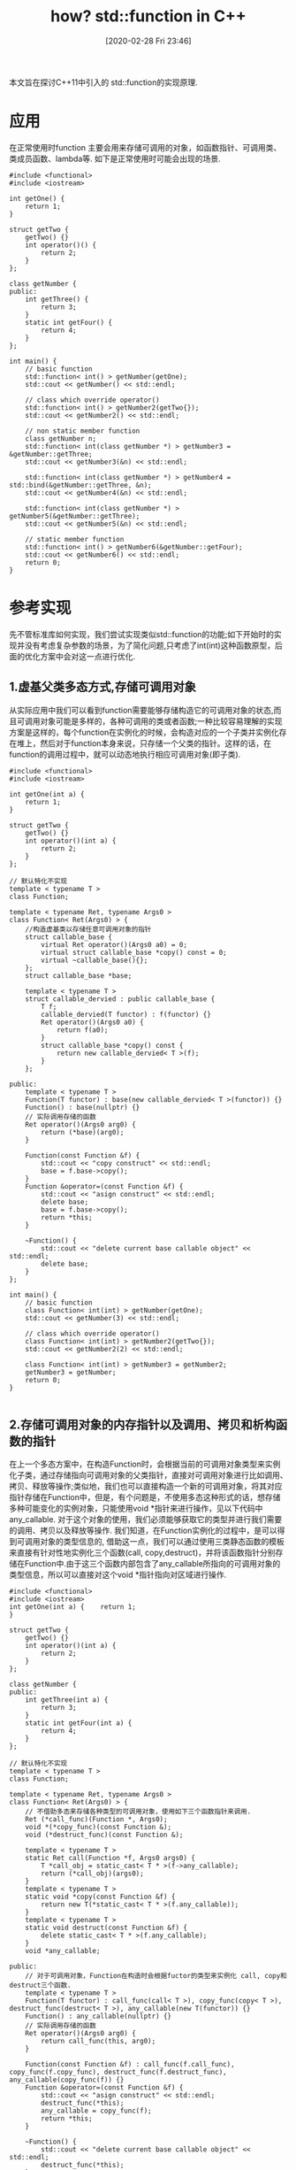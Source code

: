 #+BLOG: my-blog
#+POSTID: 368
#+ORG2BLOG:
#+DATE: [2020-02-28 Fri 23:46]
#+OPTIONS: toc:4 num:nil todo:nil pri:nil tags:nil ^:nil
#+CATEGORY: coding
#+TAGS: c++, program
#+DESCRIPTION: 一探std::function的原理.
#+TITLE: how? std::function in C++

[[file:~/org/media/imgs/std_function_head.png]]

本文旨在探讨C++11中引入的 std::function的实现原理.

* 应用
在正常使用时function 主要会用来存储可调用的对象，如函数指针、可调用类、类成员函数、lambda等. 如下是正常使用时可能会出现的场景.
#+BEGIN_SRC C++ :flags "-std=c++11" :exports both :results output
#include <functional>
#include <iostream>

int getOne() {
    return 1;
}

struct getTwo {
    getTwo() {}
    int operator()() {
        return 2;
    }
};

class getNumber {
public:
    int getThree() {
        return 3;
    }
    static int getFour() {
        return 4;
    }
};

int main() {
    // basic function
    std::function< int() > getNumber(getOne);
    std::cout << getNumber() << std::endl;

    // class which override operator()
    std::function< int() > getNumber2(getTwo{});
    std::cout << getNumber2() << std::endl;

    // non static member function
    class getNumber n;
    std::function< int(class getNumber *) > getNumber3 = &getNumber::getThree;
    std::cout << getNumber3(&n) << std::endl;

    std::function< int(class getNumber *) > getNumber4 = std::bind(&getNumber::getThree, &n);
    std::cout << getNumber4(&n) << std::endl;

    std::function< int(class getNumber *) > getNumber5(&getNumber::getThree);
    std::cout << getNumber5(&n) << std::endl;

    // static member function
    std::function< int() > getNumber6(&getNumber::getFour);
    std::cout << getNumber6() << std::endl;
    return 0;
}
#+END_SRC

#+RESULTS:
: 1
: 2
: 3
: 3
: 3
: 4

* 参考实现
先不管标准库如何实现，我们尝试实现类似std::function的功能;如下开始时的实现并没有考虑复杂参数的场景，为了简化问题,只考虑了int(int)这种函数原型，后面的优化方案中会对这一点进行优化.
** 1.虚基父类多态方式,存储可调用对象
从实际应用中我们可以看到function需要能够存储构造它的可调用对象的状态,而且可调用对象可能是多样的，各种可调用的类或者函数;一种比较容易理解的实现方案是这样的，每个function在实例化的时候，会构造对应的一个子类并实例化存在堆上，然后对于function本身来说，只存储一个父类的指针。这样的话，在function的调用过程中，就可以动态地执行相应可调用对象(即子类).

#+BEGIN_SRC C++ :flags "-std=c++11" :exports both :results output
#include <functional>
#include <iostream>

int getOne(int a) {
    return 1;
}

struct getTwo {
    getTwo() {}
    int operator()(int a) {
        return 2;
    }
};

// 默认特化不实现
template < typename T >
class Function;

template < typename Ret, typename Args0 >
class Function< Ret(Args0) > {
    //构造虚基类以存储任意可调用对象的指针
    struct callable_base {
        virtual Ret operator()(Args0 a0) = 0;
        virtual struct callable_base *copy() const = 0;
        virtual ~callable_base(){};
    };
    struct callable_base *base;

    template < typename T >
    struct callable_dervied : public callable_base {
        T f;
        callable_dervied(T functor) : f(functor) {}
        Ret operator()(Args0 a0) {
            return f(a0);
        }
        struct callable_base *copy() const {
            return new callable_dervied< T >(f);
        }
    };

public:
    template < typename T >
    Function(T functor) : base(new callable_dervied< T >(functor)) {}
    Function() : base(nullptr) {}
    // 实际调用存储的函数
    Ret operator()(Args0 arg0) {
        return (*base)(arg0);
    }

    Function(const Function &f) {
        std::cout << "copy construct" << std::endl;
        base = f.base->copy();
    }
    Function &operator=(const Function &f) {
        std::cout << "asign construct" << std::endl;
        delete base;
        base = f.base->copy();
        return *this;
    }

    ~Function() {
        std::cout << "delete current base callable object" << std::endl;
        delete base;
    }
};

int main() {
    // basic function
    class Function< int(int) > getNumber(getOne);
    std::cout << getNumber(3) << std::endl;

    // class which override operator()
    class Function< int(int) > getNumber2(getTwo{});
    std::cout << getNumber2(2) << std::endl;

    class Function< int(int) > getNumber3 = getNumber2;
    getNumber3 = getNumber;
    return 0;
}

#+END_SRC

#+RESULTS:
: 1
: 2
: copy construct
: asign construct
: delete current base callable object
: delete current base callable object
: delete current base callable object

** 2.存储可调用对象的内存指针以及调用、拷贝和析构函数的指针
在上一个多态方案中，在构造Function时，会根据当前的可调用对象类型来实例化子类，通过存储指向可调用对象的父类指针，直接对可调用对象进行比如调用、拷贝、释放等操作;类似地，我们也可以直接构造一个新的可调用对象，将其对应指针存储在Function中，但是，有个问题是，不使用多态这种形式的话，想存储多种可能变化的实例对象，只能使用void *指针来进行操作，见以下代码中 any_callable. 对于这个对象的使用，我们必须能够获取它的类型并进行我们需要的调用、拷贝以及释放等操作. 我们知道，在Function实例化的过程中，是可以得到可调用对象的类型信息的, 借助这一点，我们可以通过使用三类静态函数的模板来直接有针对性地实例化三个函数(call, copy,destruct)，并将该函数指针分别存储在Function中.由于这三个函数内部包含了any_callable所指向的可调用对象的类型信息，所以可以直接对这个void *指针指向对区域进行操作.
#+BEGIN_SRC C++ :flags "-std=c++11" :exports both :results output
#include <functional>
#include <iostream>
int getOne(int a) {    return 1;
}

struct getTwo {
    getTwo() {}
    int operator()(int a) {
        return 2;
    }
};

class getNumber {
public:
    int getThree(int a) {
        return 3;
    }
    static int getFour(int a) {
        return 4;
    }
};

// 默认特化不实现
template < typename T >
class Function;

template < typename Ret, typename Args0 >
class Function< Ret(Args0) > {
    // 不借助多态来存储各种类型的可调用对象，使用如下三个函数指针来调用.
    Ret (*call_func)(Function *, Args0);
    void *(*copy_func)(const Function &);
    void (*destruct_func)(const Function &);

    template < typename T >
    static Ret call(Function *f, Args0 args0) {
        T *call_obj = static_cast< T * >(f->any_callable);
        return (*call_obj)(args0);
    }
    template < typename T >
    static void *copy(const Function &f) {
        return new T(*static_cast< T * >(f.any_callable));
    }
    template < typename T >
    static void destruct(const Function &f) {
        delete static_cast< T * >(f.any_callable);
    }
    void *any_callable;

public:
    // 对于可调用对象，Function在构造时会根据fuctor的类型来实例化 call, copy和destruct三个函数.
    template < typename T >
    Function(T functor) : call_func(call< T >), copy_func(copy< T >), destruct_func(destruct< T >), any_callable(new T(functor)) {}
    Function() : any_callable(nullptr) {}
    // 实际调用存储的函数
    Ret operator()(Args0 arg0) {
        return call_func(this, arg0);
    }

    Function(const Function &f) : call_func(f.call_func), copy_func(f.copy_func), destruct_func(f.destruct_func), any_callable(copy_func(f)) {}
    Function &operator=(const Function &f) {
        std::cout << "asign construct" << std::endl;
        destruct_func(*this);
        any_callable = copy_func(f);
        return *this;
    }

    ~Function() {
        std::cout << "delete current base callable object" << std::endl;
        destruct_func(*this);
    }
};

int main() {
    // basic function
    class Function< int(int) > getNumber(getOne);
    std::cout << getNumber(3) << std::endl;

    // class which override operator()
    class Function< int(int) > getNumber2(getTwo{});
    std::cout << getNumber2(2) << std::endl;

    class Function< int(int) > getNumber7 = getNumber2;
    //    getNumber3 = getNumber;
    return 0;
}

#+END_SRC

#+RESULTS:
: 1
: 2
: delete current base callable object
: delete current base callable object
: delete current base callable object

** 3.优化当前方案
当前方案如前文所说只支持int(int)这一种函数签名,为了使我们的实现更具适应性、鲁棒性，我尝试做了如下改进.
*** 任意参数适配
使用C++11特性,可变参数模板以及 perfect forwarding, 增强对参数类型的适配.

比如对于方案1中虚函数方案,我们作出如下修改,将模板参数改为可变参数.

#+BEGIN_SRC C++
template < typename Ret, typename... Args >
class Function< Ret(Args...) > {
    //构造虚基类以存储任意可调用对象的指针
    struct callable_base {
        // 注释M 此处Args我们在参数后面加了&&, 这个地方比较关键.
        virtual Ret operator()(Args &&... a) = 0;   // line 1 **
        virtual struct callable_base *copy() const = 0;
        virtual ~callable_base(){};
    };
    struct callable_base *base;

    template < typename T >
    struct callable_dervied : public callable_base {
        T f;
        callable_dervied(T functor) : f(functor) {}
        Ret operator()(Args &&... a) {             // line 2  **
            return f(std::forward< Args >(a)...);
        }

        struct callable_base *copy() const {
            return new callable_dervied< T >(f);
        }
    };

public:
    template < typename T >
    Function(T functor) : base(new callable_dervied< T >(functor)) {}
    Function() : base(nullptr) {}
    // 实际调用存储的函数
    Ret operator()(Args... arg) {
        return (*base)(std::forward< Args >(arg)...);
    }
    Function(const Function &f) {
        std::cout << "copy construct" << std::endl;
        base = f.base->copy();
    }
    Function &operator=(const Function &f) {
        std::cout << "asign construct" << std::endl;
        delete base;
        base = f.base->copy();
        return *this;
    }

    ~Function() {
        std::cout << "delete current base callable object" << std::endl;
        delete base;
    }
};

#+END_SRC
可以看到，相比于之前的版本，我在模板类参数里面加个对应的可变参数类型,但是只是加了这些后我和std::function的调用效果对比了一下，发现我这边在调用相同部分的代码时，我这边的实现会多调用一次右值拷贝构造函数.好好看了下代码后发现，在注释*line1*和*line2*的位置，我没有声明成Args&&,导致当我的Function函数参数声明成非引用类型时，这个callable_derived的operator函数的参数类型并不是引用类型.然而实际上,由于这一层的值其实是可以完全利用上一层得到的参数的.加上Args&&后，当Function的模板参数中有右值的话，这个地方就会是右值引用，上一层调用（Function的operator函数)已经过forward转成了右值引用，所以这一层就会减少一次构造. 和std::function至少在调用这块的性能上可以保持相似.

完整代码可以参考如下,分别对应方案1和方案2的改进.

[[https://github.com/thiefuniverse/reading_coding/blob/master/lang/c%2B%2B/std/function/function_impl_v4.cpp][方案1_improved]]
[[https://github.com/thiefuniverse/reading_coding/blob/master/lang/c%2B%2B/std/function/function_impl_v3.cpp][方案2_improved]]

*** 内存优化

目前都是从堆上申请的内存,实际上对于一些很小的对象（比如小的class或者本身就是一个函数指针),我们直接将对象存储在一个指针大小的内存空间下,该方案此处暂未实现.

* 一些标准库的实现
** gcc(8.2.0)
看了我的电脑里gcc 8.2.0中的std_function.h实现，发现大体思路和上面我们的参考实现1基本一致，而且实现里面还考虑到内存较小时直接就使用指针大小(接近指针大小，可能是倍数)的内存来存储可调用对象.

#+BEGIN_SRC C++ :flags "-std=c++11" :exports both :results output
// file: bits/std_function.h

  class _Undefined_class;

// 不拷贝类型，看后面的使用情况，这里应该是通过定义union,得到一般的指针大小上限,在我
// 的电脑(64位)上，这个gcc实现里面是成员指针需要的空间最大，需要16个字节存储,关于这块
// 的指针size可以参考
// https://zh.wikipedia.org/wiki/%E7%B1%BB%E6%88%90%E5%91%98%E5%87%BD%E6%95%B0%E6%8C%87%E9%92%88#%E8%AF%AD%E4%B9%89
  union _Nocopy_types
  {
    void*       _M_object;
    const void* _M_const_object;
    void (*_M_function_pointer)();
    void (_Undefined_class::*_M_member_pointer)();
  };

// 定义_Any_data,后面使用该union存储可调用对象,如果对象小于_Any_data的size,
// 直接在_Any_data的内存处进行构造.
  union [[gnu::may_alias]] _Any_data
  {
    void*       _M_access()       { return &_M_pod_data[0]; }
    const void* _M_access() const { return &_M_pod_data[0]; }

    template<typename _Tp>
      _Tp&
      _M_access()
      { return *static_cast<_Tp*>(_M_access()); }

    template<typename _Tp>
      const _Tp&
      _M_access() const
      { return *static_cast<const _Tp*>(_M_access()); }

    _Nocopy_types _M_unused;
    char _M_pod_data[sizeof(_Nocopy_types)];
  };


// 定义了几类对于可调用对象的operation, 感觉这块的原理和方案2实际上异曲同工，本
// 质上都是需要这几个操作.根据是否启用rtti, 此处还额外有 get_type_info的operation
  enum _Manager_operation
  {
    __get_type_info,
    __get_functor_ptr,
    __clone_functor,
    __destroy_functor
  };


// 可调用对象如果存储在本地，__source(Any_data)的首地址就是_Functor的地址;否则
// 则是其本身的值作为_Functor地址
// Retrieve a pointer to the function object
static _Functor*
_M_get_pointer(const _Any_data& __source)
{
  const _Functor* __ptr =
    __stored_locally? std::__addressof(__source._M_access<_Functor>())
    /* have stored a pointer */ : __source._M_access<_Functor*>();
  return const_cast<_Functor*>(__ptr);
}

// 以下可以看到两种情况下的clone和destroy; 使用placement new 原地构造_Functor,
// 相应地Destroy的时候也需要原地调用析构函数
// Clone a location-invariant function object that fits within
// an _Any_data structure.
static void
_M_clone(_Any_data& __dest, const _Any_data& __source, true_type)
{
  ::new (__dest._M_access()) _Functor(__source._M_access<_Functor>());
}

// Clone a function object that is not location-invariant or
// that cannot fit into an _Any_data structure.
static void
_M_clone(_Any_data& __dest, const _Any_data& __source, false_type)
{
  __dest._M_access<_Functor*>() =
    new _Functor(*__source._M_access<_Functor*>());
}

// Destroying a location-invariant object may still require
// destruction.
static void
_M_destroy(_Any_data& __victim, true_type)
{
  __victim._M_access<_Functor>().~_Functor();
}

// Destroying an object located on the heap.
static void
_M_destroy(_Any_data& __victim, false_type)
{
  delete __victim._M_access<_Functor*>();
}
#+END_SRC

主体部分如上，function底下使用 FunctionBase来统一处理 _Functor本身可能调用的多样性.

** llvm(9.0.0)
看了llvm 9.0的这部分代码,目前底层实际上提供了两种实现:
#+BEGIN_SRC C++ :flags "-std=c++11" :exports both :results output

// include/functional
// 提供了__value_func和 __policy_func两种实现
template<class _Rp, class ..._ArgTypes>
class _LIBCPP_TEMPLATE_VIS function<_Rp(_ArgTypes...)>
    : public __function::__maybe_derive_from_unary_function<_Rp(_ArgTypes...)>,
      public __function::__maybe_derive_from_binary_function<_Rp(_ArgTypes...)>
{
#ifndef _LIBCPP_ABI_OPTIMIZED_FUNCTION
    typedef __function::__value_func<_Rp(_ArgTypes...)> __func;
#else
    typedef __function::__policy_func<_Rp(_ArgTypes...)> __func;
#endif

    __func __f_;


// 其中 __value_func 类似我们的方案一, __func成员是一个父类(__base)的指针,在构造后指向包含可调用对象的子类
template <class _Rp, class... _ArgTypes> class __value_func<_Rp(_ArgTypes...)>
{
    typename aligned_storage<3 * sizeof(void*)>::type __buf_;

    typedef __base<_Rp(_ArgTypes...)> __func;
    __func* __f_;
}

// __policy_func 使用了一个__invoker和一个 __policy对象来分离对可调用对象的操作,其中 __invoker负责调用,
// __policy 负责定义对可调用对象的拷贝和销毁操作, 这个和我们方案二的实现原理相似.
template <class _Rp, class... _ArgTypes> class __policy_func<_Rp(_ArgTypes...)>
{
    // Inline storage for small objects.
    __policy_storage __buf_;

    // Calls the value stored in __buf_. This could technically be part of
    // policy, but storing it here eliminates a level of indirection inside
    // operator().
    typedef __function::__policy_invoker<_Rp(_ArgTypes...)> __invoker;
    __invoker __invoker_;

    // The policy that describes how to move / copy / destroy __buf_. Never
    // null, even if the function is empty.
    const __policy* __policy_;

// 以下是__policy的定义
struct __policy
{
    // Used to copy or destroy __large values. null for trivial objects.
    void* (*const __clone)(const void*);
    void (*const __destroy)(void*);

    // True if this is the null policy (no value).
    const bool __is_null;

    // The target type. May be null if RTTI is disabled.
    const std::type_info* const __type_info;

    // Returns a pointer to a static policy object suitable for the functor
    // type.
    template <typename _Fun>
    _LIBCPP_INLINE_VISIBILITY static const __policy* __create()
    {
      // 此处的__choose_policy会根据可调用对象大小，判断是否要申请内存，继而定义__close和__destroy函数.
      // 如果对象比我们预留的空间小,则这两个函数会被赋值为空.
        return __choose_policy<_Fun>(__use_small_storage<_Fun>());
    }

// 对于两种底层实现来说,都会考虑可调用对象size较小时直接在两个或者三个指针大小的空间中构造.
// True if _Fun can safely be held in __policy_storage.__small.
template <typename _Fun>
struct __use_small_storage
    : public _VSTD::integral_constant<
          bool, sizeof(_Fun) <= sizeof(__policy_storage) &&
                    _LIBCPP_ALIGNOF(_Fun) <= _LIBCPP_ALIGNOF(__policy_storage) &&
                    _VSTD::is_trivially_copy_constructible<_Fun>::value &&
                    _VSTD::is_trivially_destructible<_Fun>::value> {};


#+END_SRC
另外，llvm实现中还单独特化了可调用对象无参数，1，2，3个参数的情形,具体代码在include/__function_03 中.


* 参考链接
**** http://blog.bitfoc.us/p/525

# /Users/xiefei/org/media/imgs/std_function_head.png https://thiefuniverse.com/wp-content/uploads/2020/03/std_function_head-2.png
